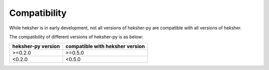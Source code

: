 Compatibility
=================

While heksher is in early development, not all versions of heksher-py are compatible with all versions of heksher.

The compatibility of different versions of heksher-py is as below:

.. csv-table::
    :header: "heksher-py version", "compatible with heksher version"

    ">=0.2.0", ">=0.5.0"
    "<0.2.0", "<0.5.0"